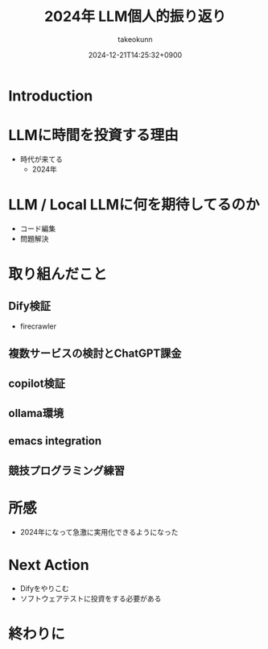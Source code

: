 :PROPERTIES:
:ID:       EBA858D5-07A6-433C-BA67-3DD927260FE0
:END:
#+TITLE: 2024年 LLM個人的振り返り
#+AUTHOR: takeokunn
#+DESCRIPTION: description
#+DATE: 2024-12-21T14:25:32+0900
#+HUGO_BASE_DIR: ../../
#+HUGO_CATEGORIES: permanent
#+HUGO_SECTION: posts/permanent
#+HUGO_TAGS: permanent llm
#+HUGO_DRAFT: true
#+STARTUP: content
#+STARTUP: fold
* Introduction
* LLMに時間を投資する理由

- 時代が来てる
  - 2024年

* LLM / Local LLMに何を期待してるのか

- コード編集
- 問題解決

* 取り組んだこと
** Dify検証

- firecrawler

** 複数サービスの検討とChatGPT課金
** copilot検証
** ollama環境
** emacs integration
** 競技プログラミング練習
* 所感

- 2024年になって急激に実用化できるようになった

* Next Action

- Difyをやりこむ
- ソフトウェアテストに投資をする必要がある

* 終わりに
